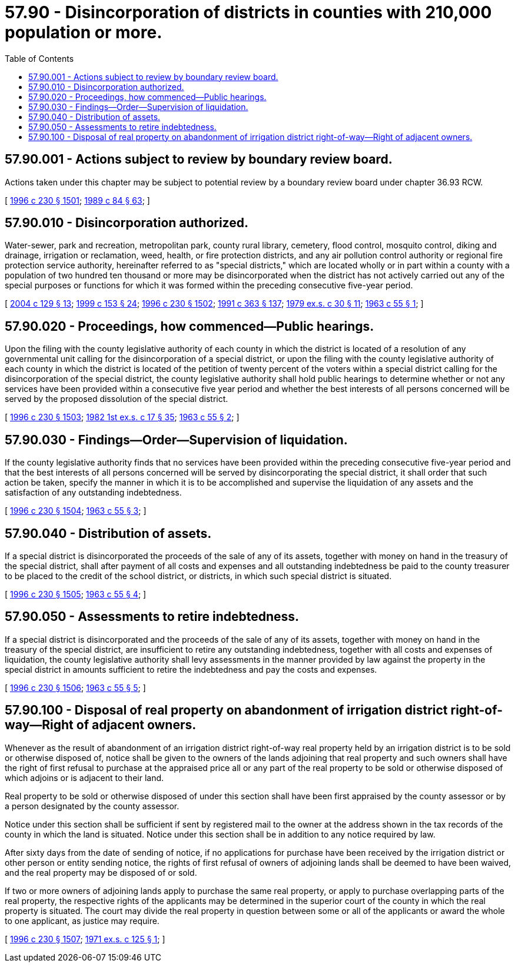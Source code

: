 = 57.90 - Disincorporation of districts in counties with 210,000 population or more.
:toc:

== 57.90.001 - Actions subject to review by boundary review board.
Actions taken under this chapter may be subject to potential review by a boundary review board under chapter 36.93 RCW.

[ http://lawfilesext.leg.wa.gov/biennium/1995-96/Pdf/Bills/Session%20Laws/Senate/6091-S.SL.pdf?cite=1996%20c%20230%20§%201501[1996 c 230 § 1501]; http://leg.wa.gov/CodeReviser/documents/sessionlaw/1989c84.pdf?cite=1989%20c%2084%20§%2063[1989 c 84 § 63]; ]

== 57.90.010 - Disincorporation authorized.
Water-sewer, park and recreation, metropolitan park, county rural library, cemetery, flood control, mosquito control, diking and drainage, irrigation or reclamation, weed, health, or fire protection districts, and any air pollution control authority or regional fire protection service authority, hereinafter referred to as "special districts," which are located wholly or in part within a county with a population of two hundred ten thousand or more may be disincorporated when the district has not actively carried out any of the special purposes or functions for which it was formed within the preceding consecutive five-year period.

[ http://lawfilesext.leg.wa.gov/biennium/2003-04/Pdf/Bills/Session%20Laws/Senate/5326-S.SL.pdf?cite=2004%20c%20129%20§%2013[2004 c 129 § 13]; http://lawfilesext.leg.wa.gov/biennium/1999-00/Pdf/Bills/Session%20Laws/House/1264.SL.pdf?cite=1999%20c%20153%20§%2024[1999 c 153 § 24]; http://lawfilesext.leg.wa.gov/biennium/1995-96/Pdf/Bills/Session%20Laws/Senate/6091-S.SL.pdf?cite=1996%20c%20230%20§%201502[1996 c 230 § 1502]; http://lawfilesext.leg.wa.gov/biennium/1991-92/Pdf/Bills/Session%20Laws/House/1201-S.SL.pdf?cite=1991%20c%20363%20§%20137[1991 c 363 § 137]; http://leg.wa.gov/CodeReviser/documents/sessionlaw/1979ex1c30.pdf?cite=1979%20ex.s.%20c%2030%20§%2011[1979 ex.s. c 30 § 11]; http://leg.wa.gov/CodeReviser/documents/sessionlaw/1963c55.pdf?cite=1963%20c%2055%20§%201[1963 c 55 § 1]; ]

== 57.90.020 - Proceedings, how commenced—Public hearings.
Upon the filing with the county legislative authority of each county in which the district is located of a resolution of any governmental unit calling for the disincorporation of a special district, or upon the filing with the county legislative authority of each county in which the district is located of the petition of twenty percent of the voters within a special district calling for the disincorporation of the special district, the county legislative authority shall hold public hearings to determine whether or not any services have been provided within a consecutive five year period and whether the best interests of all persons concerned will be served by the proposed dissolution of the special district.

[ http://lawfilesext.leg.wa.gov/biennium/1995-96/Pdf/Bills/Session%20Laws/Senate/6091-S.SL.pdf?cite=1996%20c%20230%20§%201503[1996 c 230 § 1503]; http://leg.wa.gov/CodeReviser/documents/sessionlaw/1982ex1c17.pdf?cite=1982%201st%20ex.s.%20c%2017%20§%2035[1982 1st ex.s. c 17 § 35]; http://leg.wa.gov/CodeReviser/documents/sessionlaw/1963c55.pdf?cite=1963%20c%2055%20§%202[1963 c 55 § 2]; ]

== 57.90.030 - Findings—Order—Supervision of liquidation.
If the county legislative authority finds that no services have been provided within the preceding consecutive five-year period and that the best interests of all persons concerned will be served by disincorporating the special district, it shall order that such action be taken, specify the manner in which it is to be accomplished and supervise the liquidation of any assets and the satisfaction of any outstanding indebtedness.

[ http://lawfilesext.leg.wa.gov/biennium/1995-96/Pdf/Bills/Session%20Laws/Senate/6091-S.SL.pdf?cite=1996%20c%20230%20§%201504[1996 c 230 § 1504]; http://leg.wa.gov/CodeReviser/documents/sessionlaw/1963c55.pdf?cite=1963%20c%2055%20§%203[1963 c 55 § 3]; ]

== 57.90.040 - Distribution of assets.
If a special district is disincorporated the proceeds of the sale of any of its assets, together with money on hand in the treasury of the special district, shall after payment of all costs and expenses and all outstanding indebtedness be paid to the county treasurer to be placed to the credit of the school district, or districts, in which such special district is situated.

[ http://lawfilesext.leg.wa.gov/biennium/1995-96/Pdf/Bills/Session%20Laws/Senate/6091-S.SL.pdf?cite=1996%20c%20230%20§%201505[1996 c 230 § 1505]; http://leg.wa.gov/CodeReviser/documents/sessionlaw/1963c55.pdf?cite=1963%20c%2055%20§%204[1963 c 55 § 4]; ]

== 57.90.050 - Assessments to retire indebtedness.
If a special district is disincorporated and the proceeds of the sale of any of its assets, together with money on hand in the treasury of the special district, are insufficient to retire any outstanding indebtedness, together with all costs and expenses of liquidation, the county legislative authority shall levy assessments in the manner provided by law against the property in the special district in amounts sufficient to retire the indebtedness and pay the costs and expenses.

[ http://lawfilesext.leg.wa.gov/biennium/1995-96/Pdf/Bills/Session%20Laws/Senate/6091-S.SL.pdf?cite=1996%20c%20230%20§%201506[1996 c 230 § 1506]; http://leg.wa.gov/CodeReviser/documents/sessionlaw/1963c55.pdf?cite=1963%20c%2055%20§%205[1963 c 55 § 5]; ]

== 57.90.100 - Disposal of real property on abandonment of irrigation district right-of-way—Right of adjacent owners.
Whenever as the result of abandonment of an irrigation district right-of-way real property held by an irrigation district is to be sold or otherwise disposed of, notice shall be given to the owners of the lands adjoining that real property and such owners shall have the right of first refusal to purchase at the appraised price all or any part of the real property to be sold or otherwise disposed of which adjoins or is adjacent to their land.

Real property to be sold or otherwise disposed of under this section shall have been first appraised by the county assessor or by a person designated by the county assessor.

Notice under this section shall be sufficient if sent by registered mail to the owner at the address shown in the tax records of the county in which the land is situated. Notice under this section shall be in addition to any notice required by law.

After sixty days from the date of sending of notice, if no applications for purchase have been received by the irrigation district or other person or entity sending notice, the rights of first refusal of owners of adjoining lands shall be deemed to have been waived, and the real property may be disposed of or sold.

If two or more owners of adjoining lands apply to purchase the same real property, or apply to purchase overlapping parts of the real property, the respective rights of the applicants may be determined in the superior court of the county in which the real property is situated. The court may divide the real property in question between some or all of the applicants or award the whole to one applicant, as justice may require.

[ http://lawfilesext.leg.wa.gov/biennium/1995-96/Pdf/Bills/Session%20Laws/Senate/6091-S.SL.pdf?cite=1996%20c%20230%20§%201507[1996 c 230 § 1507]; http://leg.wa.gov/CodeReviser/documents/sessionlaw/1971ex1c125.pdf?cite=1971%20ex.s.%20c%20125%20§%201[1971 ex.s. c 125 § 1]; ]

